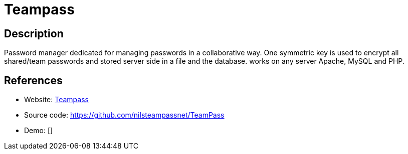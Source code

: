 = Teampass

:Name:          Teampass
:Language:      Teampass
:License:       GPL-3.0
:Topic:         Password Managers
:Category:      
:Subcategory:   

// END-OF-HEADER. DO NOT MODIFY OR DELETE THIS LINE

== Description

Password manager dedicated for managing passwords in a collaborative way. One symmetric key is used to encrypt all shared/team passwords and stored server side in a file and the database. works on any server Apache, MySQL and PHP.

== References

* Website: http://teampass.net/[Teampass]
* Source code: https://github.com/nilsteampassnet/TeamPass[https://github.com/nilsteampassnet/TeamPass]
* Demo: []
